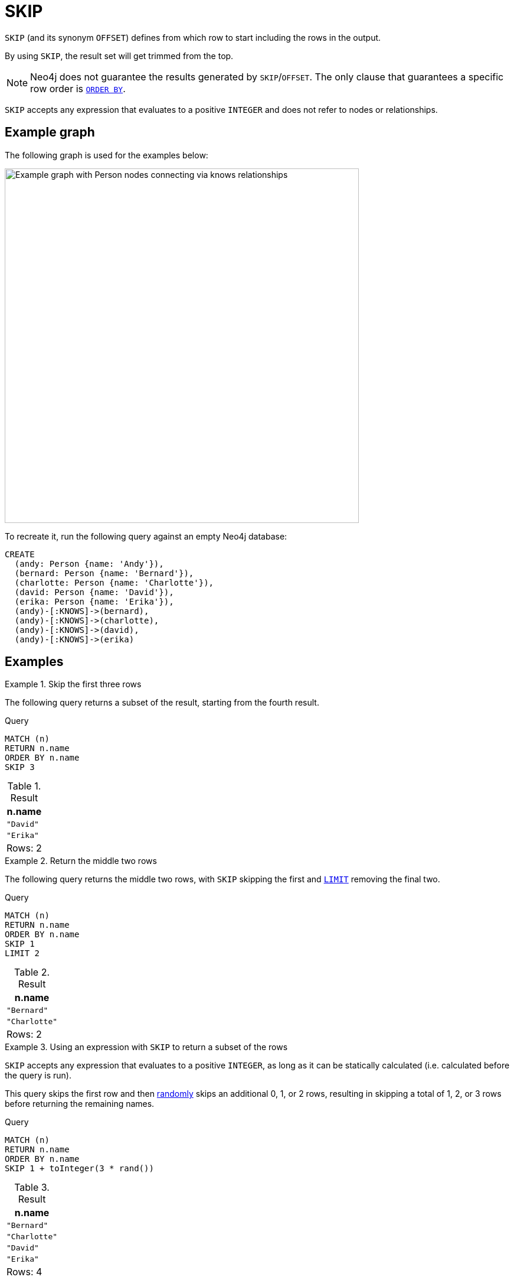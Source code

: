 :description: `SKIP` (and its synonym `OFFSET) defines from which row to start including the rows in the output.

= SKIP

`SKIP` (and its synonym `OFFSET`) defines from which row to start including the rows in the output.

By using `SKIP`, the result set will get trimmed from the top.

[NOTE]
Neo4j does not guarantee the results generated by `SKIP`/`OFFSET`.
The only clause that guarantees a specific row order is xref:clauses/order-by.adoc[`ORDER BY`].

`SKIP` accepts any expression that evaluates to a positive `INTEGER` and does not refer to nodes or relationships.

[[example-graph]]
== Example graph

The following graph is used for the examples below:

image::graph-skip-clause.svg[Example graph with Person nodes connecting via knows relationships,width=600,role=popup]

To recreate it, run the following query against an empty Neo4j database:

[source, cypher, role=test-setup]
----
CREATE
  (andy: Person {name: 'Andy'}),
  (bernard: Person {name: 'Bernard'}),
  (charlotte: Person {name: 'Charlotte'}),
  (david: Person {name: 'David'}),
  (erika: Person {name: 'Erika'}),
  (andy)-[:KNOWS]->(bernard),
  (andy)-[:KNOWS]->(charlotte),
  (andy)-[:KNOWS]->(david),
  (andy)-[:KNOWS]->(erika)
----

[[examples]]
== Examples

.Skip the first three rows
====

The following query returns a subset of the result, starting from the fourth result.

.Query
[source, cypher]
----
MATCH (n)
RETURN n.name
ORDER BY n.name
SKIP 3
----

.Result
[role="queryresult",options="header,footer",cols="1*<m"]
|===
| n.name
| "David"
| "Erika"
d|Rows: 2
|===

====

.Return the middle two rows
====

The following query returns the middle two rows, with `SKIP` skipping the first and xref:clauses/limit.adoc[`LIMIT`] removing the final two.

.Query
// tag::clauses_skip[]
[source, cypher]
----
MATCH (n)
RETURN n.name
ORDER BY n.name
SKIP 1
LIMIT 2
----
// end::clauses_skip[]

.Result
[role="queryresult",options="header,footer",cols="1*<m"]
|===
| n.name
| "Bernard"
| "Charlotte"
d|Rows: 2
|===

====

.Using an expression with `SKIP` to return a subset of the rows
====

`SKIP` accepts any expression that evaluates to a positive `INTEGER`, as long as it can be statically calculated (i.e. calculated before the query is run).

This query skips the first row and then xref:functions/mathematical-numeric.adoc#functions-rand[randomly] skips an additional 0, 1, or 2 rows, resulting in skipping a total of 1, 2, or 3 rows before returning the remaining names.

.Query
[source, cypher]
----
MATCH (n)
RETURN n.name
ORDER BY n.name
SKIP 1 + toInteger(3 * rand())
----

.Result
[role="queryresult",options="header,footer",cols="1*<m"]
|===
| n.name
| "Bernard"
| "Charlotte"
| "David"
| "Erika"
d|Rows: 4
|===

====



[[skip-standalone-clause]]
== Using `SKIP` as a standalone clause

`SKIP` can be used as a standalone clause, or in conjunction with xref:clauses/order-by.adoc[`ORDER BY`] or xref:clauses/limit.adoc[`LIMIT`].

.Standalone use of `SKIP`
// tag::clauses_skip_standalone[]
[source, cypher]
----
MATCH (n)
SKIP 2
RETURN collect(n.name) AS names
----
// end::clauses_skip_standalone[]

.Result
[role="queryresult",options="header,footer",cols="1*<m"]
|===
| names
| ["Charlotte", "David", "Erika"]
|Rows: 1
|===

The following query orders all nodes by `name`, skips the two first rows and limits the results to two rows.
It then xref:functions/aggregating.adoc#functions-collect[collects] the results in a list.

.`SKIP` used in conjunction with `ORDER BY` and `LIMIT`
[source, cypher]
----
MATCH (n)
ORDER BY n.name
SKIP 2
LIMIT 2
RETURN collect(n.name) AS names
----

.Result
[role="queryresult",options="header,footer",cols="1*<m"]
|===
| names
| ["Charlotte", "David"]
|Rows: 1
|===


[[offset-synonym]]
== `OFFSET` as a synonym to `SKIP`

`OFFSET` was introduced as part of Cypher's xref:appendix/gql-conformance/index.adoc[] and can be used as a synonym to `SKIP`.

.Query
// tag::clauses_skip_offset[]
[source, cypher]
----
MATCH (n)
ORDER BY n.name
OFFSET 2
LIMIT 2
RETURN collect(n.name) AS names
----
// end::clauses_skip_offset[]

.Result
[role="queryresult",options="header,footer",cols="1*<m"]
|===
| names
| ["Charlotte", "David"]
|Rows: 1
|===